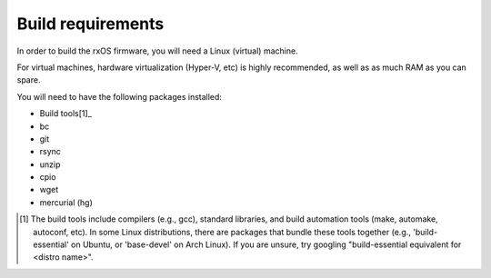 Build requirements
==================

In order to build the rxOS firmware, you will need a Linux (virtual) machine. 

For virtual machines, hardware virtualization (Hyper-V, etc) is highly
recommended, as well as as much RAM as you can spare.

You will need to have the following packages installed:

- Build tools[1]_
- bc
- git
- rsync
- unzip
- cpio
- wget
- mercurial (hg)

.. [1] The build tools include compilers (e.g., gcc), standard libraries, and 
       build automation tools (make, automake, autoconf, etc). In some Linux
       distributions, there are packages that bundle these tools together
       (e.g., 'build-essential' on Ubuntu, or 'base-devel' on Arch Linux). If
       you are unsure, try googling "build-essential equivalent for <distro
       name>".
